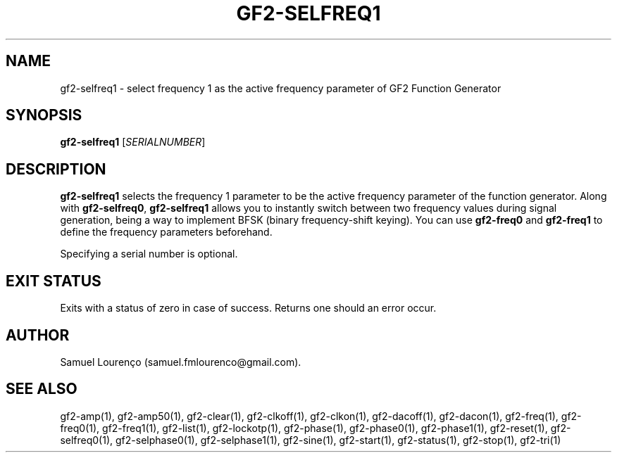 .TH GF2-SELFREQ1 1
.SH NAME
gf2-selfreq1 \- select frequency 1 as the active frequency parameter of GF2
Function Generator
.SH SYNOPSIS
.B gf2-selfreq1
.RI [ SERIALNUMBER ]
.SH DESCRIPTION
.B gf2-selfreq1
selects the frequency 1 parameter to be the active frequency parameter of the
function generator. Along with
.BR gf2-selfreq0 ,
.B gf2-selfreq1
allows you to instantly switch between two frequency values during signal
generation, being a way to implement BFSK (binary frequency-shift keying). You
can use
.B gf2-freq0
and
.B gf2-freq1
to define the frequency parameters beforehand.

Specifying a serial number is optional.
.SH "EXIT STATUS"
Exits with a status of zero in case of success. Returns one should an error
occur.
.SH AUTHOR
Samuel Lourenço (samuel.fmlourenco@gmail.com).
.SH "SEE ALSO"
gf2-amp(1), gf2-amp50(1), gf2-clear(1), gf2-clkoff(1), gf2-clkon(1),
gf2-dacoff(1), gf2-dacon(1), gf2-freq(1),  gf2-freq0(1), gf2-freq1(1),
gf2-list(1), gf2-lockotp(1), gf2-phase(1), gf2-phase0(1), gf2-phase1(1),
gf2-reset(1), gf2-selfreq0(1), gf2-selphase0(1), gf2-selphase1(1),
gf2-sine(1), gf2-start(1), gf2-status(1), gf2-stop(1), gf2-tri(1)
